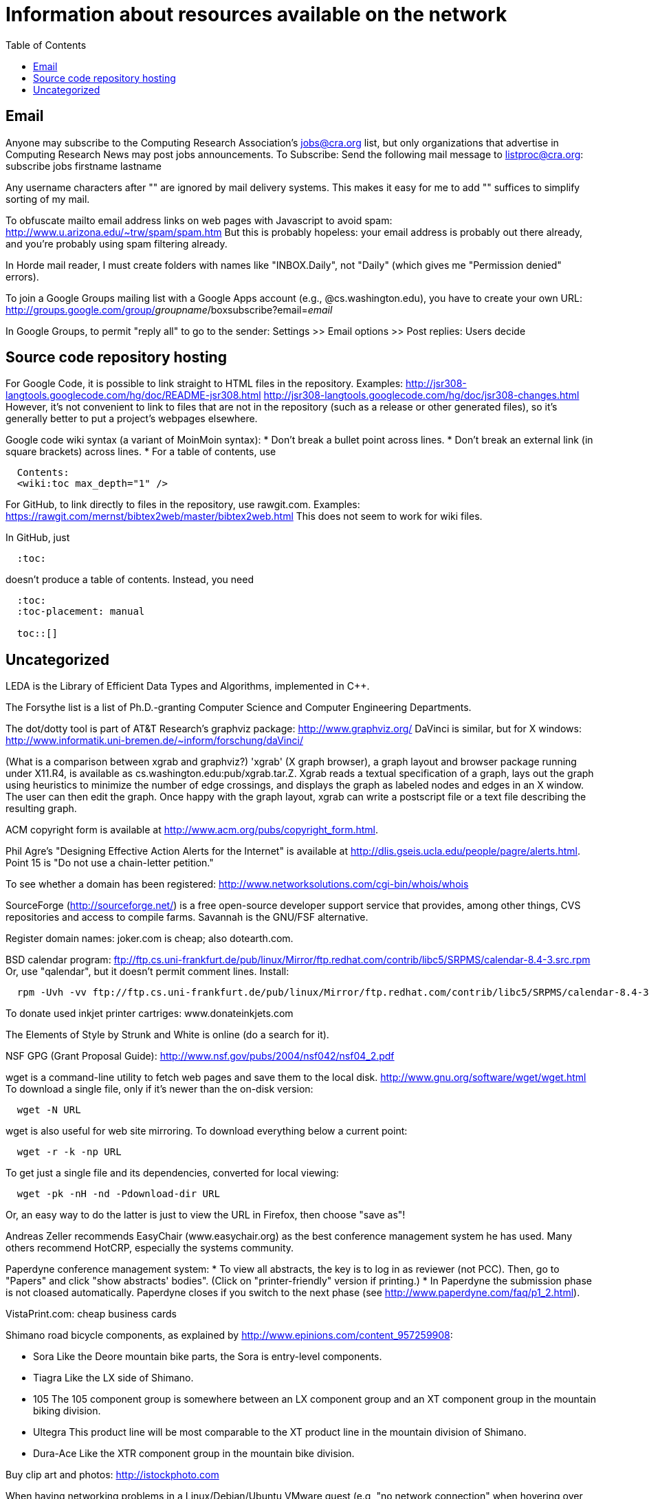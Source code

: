 = Information about resources available on the network
:toc:
:toc-placement: manual

toc::[]

// Examples include download locations, ftp sites, web sites, and some
// information on network-specific programs.
// In the brave new Google world of effective searching, it may be somewhat
// less important than it was in the past.

== Email

Anyone may subscribe to the Computing Research Association's jobs@cra.org
list, but only organizations that advertise in Computing Research News may
post jobs announcements.
To Subscribe: Send the following mail message to listproc@cra.org:
                      subscribe jobs firstname lastname

Any username characters after "+" are ignored by mail delivery systems.
This makes it easy for me to add "+" suffices to simplify sorting of my
mail.

To obfuscate mailto email address links on web pages with Javascript to
avoid spam:  http://www.u.arizona.edu/~trw/spam/spam.htm
But this is probably hopeless:  your email address is probably out there
already, and you're probably using spam filtering already.

In Horde mail reader, I must create folders with names like
"INBOX.Daily", not "Daily" (which gives me "Permission denied" errors).

To join a Google Groups mailing list with a Google Apps account (e.g.,
@cs.washington.edu), you have to create your own URL:
  http://groups.google.com/group/_groupname_/boxsubscribe?email=_email_

In Google Groups, to permit "reply all" to go to the sender:
  Settings >> Email options >> Post replies: Users decide


== Source code repository hosting

For Google Code, it is possible to link straight to HTML files in the
repository.  Examples:
  http://jsr308-langtools.googlecode.com/hg/doc/README-jsr308.html
  http://jsr308-langtools.googlecode.com/hg/doc/jsr308-changes.html
However, it's not convenient to link to files that are not in the
repository (such as a release or other generated files),
so it's generally better to put a project's webpages elsewhere.

Google code wiki syntax (a variant of MoinMoin syntax):
 * Don't break a bullet point across lines.
 * Don't break an external link (in square brackets) across lines.
 * For a table of contents, use
```
  Contents:
  <wiki:toc max_depth="1" />
```

For GitHub, to link directly to files in the repository, use rawgit.com.
Examples:
  https://rawgit.com/mernst/bibtex2web/master/bibtex2web.html
This does not seem to work for wiki files.

In GitHub, just
----
  :toc:
----
doesn't produce a table of contents.  Instead, you need
----
  :toc:
  :toc-placement: manual

  toc::[]
----


== Uncategorized

LEDA is the Library of Efficient Data Types and Algorithms, implemented in C++.

The Forsythe list is a list of Ph.D.-granting Computer Science and Computer
Engineering Departments.

The dot/dotty tool is part of AT&T Research's graphviz package:
http://www.graphviz.org/
DaVinci is similar, but for X windows:
http://www.informatik.uni-bremen.de/~inform/forschung/daVinci/

(What is a comparison between xgrab and graphviz?)
'xgrab' (X graph browser), a graph layout and browser package running under
X11.R4, is available as cs.washington.edu:pub/xgrab.tar.Z.
Xgrab reads a textual specification of a graph, lays out the graph
using heuristics to minimize the number of edge crossings, and displays
the graph as labeled nodes and edges in an X window.  The user can then
edit the graph.  Once happy with the graph layout, xgrab can write a
postscript file or a text file describing the resulting graph.

ACM copyright form is available at
http://www.acm.org/pubs/copyright_form.html.

Phil Agre's "Designing Effective Action Alerts for the Internet" is
available at http://dlis.gseis.ucla.edu/people/pagre/alerts.html.  Point 15
is "Do not use a chain-letter petition."

To see whether a domain has been registered:
http://www.networksolutions.com/cgi-bin/whois/whois

SourceForge (http://sourceforge.net/) is a free open-source developer
support service that provides, among other things, CVS repositories and
access to compile farms.
Savannah is the GNU/FSF alternative.

Register domain names:  joker.com is cheap; also dotearth.com.

BSD calendar program:
// old: ftp://sunsite.unc.edu/pub/Linux/distributions/redhat/contrib/libc5/SRPMS/calendar-8.4-3.src.rpm
// old: ftp://metalab.unc.edu/pub/Linux/distributions/redhat/contrib/libc5/i386/calendar-8.4-3.i386.rpm
ftp://ftp.cs.uni-frankfurt.de/pub/linux/Mirror/ftp.redhat.com/contrib/libc5/SRPMS/calendar-8.4-3.src.rpm
Or, use "qalendar", but it doesn't permit comment lines.
Install:
```
  rpm -Uvh -vv ftp://ftp.cs.uni-frankfurt.de/pub/linux/Mirror/ftp.redhat.com/contrib/libc5/SRPMS/calendar-8.4-3.src.rpm
```

To donate used inkjet printer cartriges:  www.donateinkjets.com

The Elements of Style by Strunk and White is online (do a search for it).

NSF GPG (Grant Proposal Guide):
http://www.nsf.gov/pubs/2004/nsf042/nsf04_2.pdf

wget is a command-line utility to fetch web pages and save them to the
local disk.  http://www.gnu.org/software/wget/wget.html
To download a single file, only if it's newer than the on-disk version:
```
  wget -N URL
```
wget is also useful for web site mirroring.
To download everything below a current point:
```
  wget -r -k -np URL
```
To get just a single file and its dependencies, converted for local viewing:
```
  wget -pk -nH -nd -Pdownload-dir URL
```
Or, an easy way to do the latter is just to view the URL in Firefox, then
choose "save as"!

Andreas Zeller recommends EasyChair (www.easychair.org) as the best
conference management system he has used.
Many others recommend HotCRP, especially the systems community.

Paperdyne conference management system:
 * To view all abstracts, the key is to log in as reviewer (not PCC).
   Then, go to "Papers" and click "show abstracts' bodies".  (Click on
   "printer-friendly" version if printing.)
 * In Paperdyne the submission phase is not cloased automatically. 
   Paperdyne closes if you switch to the next phase (see 
   http://www.paperdyne.com/faq/p1_2.html).

VistaPrint.com: cheap business cards

Shimano road bicycle components, as explained by
http://www.epinions.com/content_957259908:
//nobreak

 * Sora
   Like the Deore mountain bike parts, the Sora is entry-level components.
 * Tiagra
   Like the LX side of Shimano.
 * 105
   The 105 component group is somewhere between an LX component group and
   an XT component group in the mountain biking division.
 * Ultegra
   This product line will be most comparable to the XT product line in the
   mountain division of Shimano.
 * Dura-Ace
   Like the XTR component group in the mountain bike division.

Buy clip art and photos:  http://istockphoto.com

When having networking problems in a Linux/Debian/Ubuntu VMware guest (e.g,
"no network connection" when hovering over icon), reinstall VMware tools.

To get a printable version of a blogger webblog, apply these diffs:
1:
```
   #content {
-    width:660px;
     margin:0 auto;
```
2:
```
   #main {
-    width:410px;
     float:left;
```

Web polls:
```
  doodle.com
  surveymonkey.com
```

// To run NetMeeting on Windows XP,
//   Start -> Run -> conf.exe

The plume-bib README instructions are available at
```
  http://plume-bib.googlecode.com/hg/README
```

For PC remote control:
//nobreak

 * logmein.com, 
 * If they are running Windows 7, its extremely easy to walk them through
    - Hitting the start button,
    - Typing 'Windows Remote Assistance' in the search bar
    - Clicking 'Invite someone you trust to help you,'
    - Clicking Easy Connect and having them recite the letters on their screen.
 * www.mikogo.com
 * teamviewer
 * ultraVNC single click
 * Meraki Systems Manager
 * Chrome Remote Desktop: https://chrome.google.com/webstore/detail/chrome-remote-desktop/gbchcmhmhahfdphkhkmpfmihenigjmpp

For a Google spreadsheets survey, be sure to ask for repsondents' name,
because the user ID is not recorded by default.

For scheduling a meeting:
//nobreak

 * Doodle contains iCalendar integration (for $40/year).  WhenIsGood does not.
 * Doodle supports "if-need-be" responses.  WhenIsGood does not.
 * WhenIsGood's interface is far nicer.  With Doodle, you need to create
   many 30-minute proposals even to schedule a 1-hour meeting.  Each one
   takes multiple clicks to create and to answer.  Doodle just lets you
   quickly paint over the relevant times.
//nobreak

(Tungle.me combined the best of both, but it is no longer supported as of
December 3, 2012.)
Other possibilities, none of which seems great
/nobreak

 * Framadate: Not bad, but no calendar integration
 * Dudle:  by default gives just by-hour; slightly clunky interface.  No calendar integration
 * schedule once: has Google Calendar integration; $5+/month; not really for group meetings?
 * meetomatic.com: advanced is $20/year; without that, only per-day, not per-hour, control over times
 * gathergrid.com: only by hour; no calendar integration
 * whenshouldwe.com: terribly basic; not acceptable
 * selectthedate.com: selects a date, not among multiple times on one date

Briticizer:  http://us2uk.eu/
also: http://www.translatebritish.com/reverse.php

If someone asks a question whose answer can be easily Googled, you can supply them a link from the "Let me Google that for you" website, such as
http://lmgtfy.com/?q=UI+Chicago

To save a URL to Pocket, email one link at a time, in the body of mail to
add@getpocket.com.

Amazon Web Services (AWS) tips, from Darioush Jalali:
//nobreak

 * Billing is not logged by default. This can be confusing if you are
   trying to figure out how much money you are spending initially.
 * If you have jobs that can be restarted easily, spot instances are
 * up to 10x cheaper than on-demand instances. Amazon may turn them off
   whenever they choose (this is rare).
 * Amazon limits the number of types of certain instances they grant.
   Customer support will increase this, but it takes a couple days.
